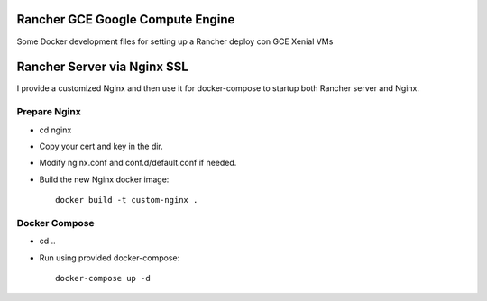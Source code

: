 Rancher GCE Google Compute Engine
=================================

Some Docker development files for setting up a Rancher deploy con GCE Xenial VMs


Rancher Server via Nginx SSL
============================

I provide a customized Nginx and then use it for docker-compose to startup both Rancher server and Nginx.

Prepare Nginx
-------------

* cd nginx
* Copy your cert and key in the dir.
* Modify nginx.conf and conf.d/default.conf if needed.
* Build the new Nginx docker image::

	docker build -t custom-nginx .

Docker Compose
--------------

* cd ..
* Run using provided docker-compose::

	docker-compose up -d
